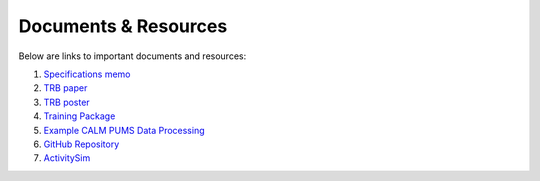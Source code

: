 .. PopulationSim documentation master file
   You can adapt this file completely to your liking, but it should at least
   contain the root `toctree` directive.

.. _docs:

Documents & Resources
=====================

Below are links to important documents and resources:

1. `Specifications memo <https://github.com/RSGInc/populationSim_resources/raw/master/papers/Draft%20TM1%20-%20Population%20Synthesis%20Technical%20Specifications%202017-03-08.pdf>`_

2. `TRB paper <https://github.com/RSGInc/populationSim_resources/raw/master/papers/TRB_Paper_PopulationSim_v6.pdf>`_

3. `TRB poster <https://github.com/RSGInc/populationSim_resources/raw/master/papers/TRBPoster_PaulDoyleStablerFreedmanBettinardi_v5%5B1%5D.pptx>`_

4. `Training Package <https://github.com/RSGInc/populationSim_resources/raw/master/training_package/TrainingPackage.7z>`_

5. `Example CALM PUMS Data Processing <https://github.com/RSGInc/populationSim_resources/raw/master/example_calm_data_prep/example_calm_data_prep.7z>`_

6. `GitHub Repository <https://github.com/RSGInc/populationsim>`_

7. `ActivitySim <http://www.activitysim.org>`_
